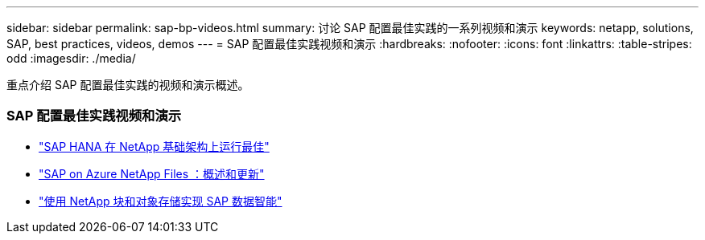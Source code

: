 ---
sidebar: sidebar 
permalink: sap-bp-videos.html 
summary: 讨论 SAP 配置最佳实践的一系列视频和演示 
keywords: netapp, solutions, SAP, best practices, videos, demos 
---
= SAP 配置最佳实践视频和演示
:hardbreaks:
:nofooter: 
:icons: font
:linkattrs: 
:table-stripes: odd
:imagesdir: ./media/


[role="lead"]
重点介绍 SAP 配置最佳实践的视频和演示概述。



=== SAP 配置最佳实践视频和演示

* link:https://www.netapp.tv/details/28149["SAP HANA 在 NetApp 基础架构上运行最佳"]
* link:https://www.netapp.tv/details/28189["SAP on Azure NetApp Files ：概述和更新"]
* link:https://www.netapp.tv/details/28402["使用 NetApp 块和对象存储实现 SAP 数据智能"]

